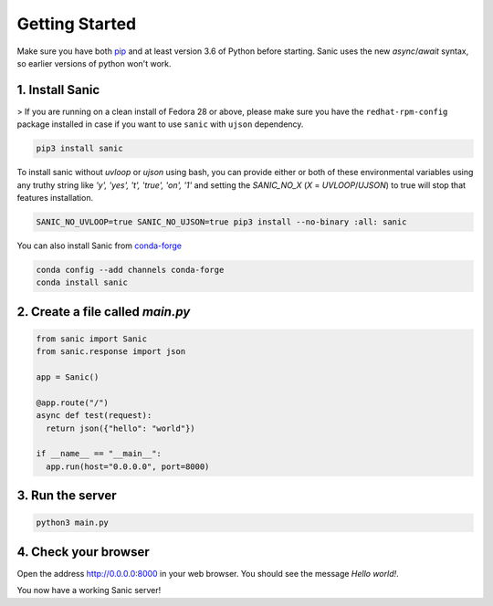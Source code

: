 Getting Started
===============

Make sure you have both `pip <https://pip.pypa.io/en/stable/installing/>`_ and at
least version 3.6 of Python before starting. Sanic uses the new `async`/`await`
syntax, so earlier versions of python won't work.

1. Install Sanic
----------------

>   If you are running on a clean install of Fedora 28 or above, please make sure you have the ``redhat-rpm-config`` package installed in case if you want to use ``sanic`` with ``ujson`` dependency.

.. code-block:: bash

    pip3 install sanic

To install sanic without `uvloop` or `ujson` using bash, you can provide either or both of these environmental variables
using any truthy string like `'y', 'yes', 't', 'true', 'on', '1'` and setting the `SANIC_NO_X` (`X` = `UVLOOP`/`UJSON`)
to true will stop that features installation.

.. code-block:: bash

    SANIC_NO_UVLOOP=true SANIC_NO_UJSON=true pip3 install --no-binary :all: sanic

You can also install Sanic from `conda-forge <https://anaconda.org/conda-forge/sanic>`_

.. code-block:: bash

    conda config --add channels conda-forge
    conda install sanic

2. Create a file called `main.py`
---------------------------------

.. code-block:: python

    from sanic import Sanic
    from sanic.response import json

    app = Sanic()

    @app.route("/")
    async def test(request):
      return json({"hello": "world"})

    if __name__ == "__main__":
      app.run(host="0.0.0.0", port=8000)

3. Run the server
-----------------

.. code-block:: bash

    python3 main.py

4. Check your browser
---------------------

Open the address `http://0.0.0.0:8000 <http://0.0.0.0:8000>`_ in your web browser. You should see
the message *Hello world!*.

You now have a working Sanic server!
